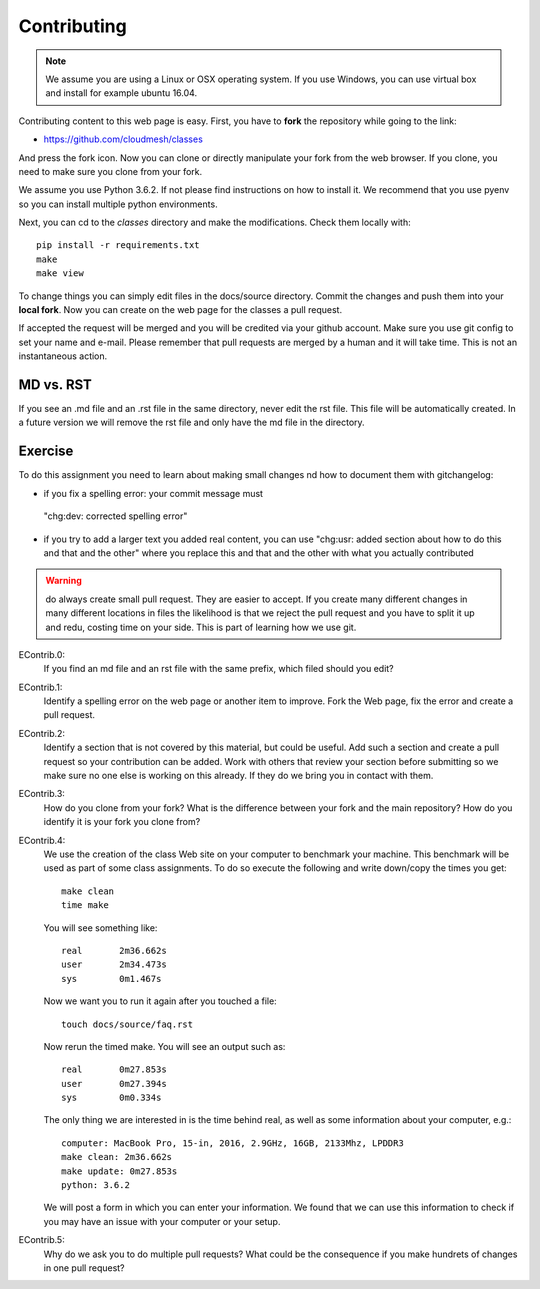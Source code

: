 Contributing
============

.. note:: We assume you are using a Linux or OSX operating system. If
          you use Windows, you can use virtual box and install for
          example ubuntu 16.04.
   
Contributing content to this web page is easy. First, you have to **fork**
the repository while going to the link:

* https://github.com/cloudmesh/classes

And press the fork icon. Now you can clone or directly manipulate your
fork from the web browser. If you clone, you need to make sure you
clone from your fork.

We assume you use Python 3.6.2. If not please find instructions on how
to install it. We recommend that you use pyenv so you can install
multiple python environments.

Next, you can cd to the `classes` directory and make the
modifications. Check them locally with::

  pip install -r requirements.txt
  make
  make view

To change things you can simply edit files in the docs/source
directory. Commit the changes and push them into your **local fork**. Now
you can create on the web page for the classes a pull request.

If accepted the request will be merged and you will be credited via
your github account. Make sure you use git config to set your name and
e-mail. Please remember that pull requests are merged by a human and
it will take time. This is not an instantaneous action.

MD vs. RST
----------

If you see an .md file and an .rst file in the same directory, never
edit the rst file. This file will be automatically created. In a
future version we will remove the rst file and only have the md file
in the directory. 


Exercise
--------

To do this assignment you need to learn about making small changes nd
how to document them with gitchangelog: 

* if you fix a spelling error: your commit message must 
 "chg:dev: corrected spelling error"
* if you try to add a larger text you added real content, you can use
  "chg:usr: added section about how to do this and that and the other"
  where you replace this and that and the other with what you actually
  contributed

.. warning:: do always create small pull request. They are easier to
             accept. If you create many different changes in many
             different locations in files the likelihood is that we
             reject the pull request and you have to split it up and
             redu, costing time on your side. This is part of learning
             how we use git.

EContrib.0:
   If you find an md file and an rst file with the same prefix, which
   filed should you edit?
   
EContrib.1:
   Identify a spelling error on the web page or another item
   to improve. Fork the Web page, fix the error and create a pull request.

EContrib.2:
   Identify a section that is not covered by this material, but could
   be useful. Add such a section and create a pull request so your
   contribution can be added. Work with others that review your
   section before submitting so we make sure no one else is working on
   this already. If they do we bring you in contact with them.

EContrib.3:
   How do you clone from your fork? What is the difference between
   your fork and the main repository? How do you identify it is your
   fork you clone from?

EContrib.4:
   We use the creation of the class Web site on your computer to
   benchmark your machine. This benchmark will be used as part of some
   class assignments. To do so execute the following and write
   down/copy the times you get::

     make clean
     time make

   You will see something like::

     real	2m36.662s
     user	2m34.473s
     sys	0m1.467s

   Now we want you to run it again after you touched a file::

     touch docs/source/faq.rst

   Now rerun the timed make. You will see an output such as::

     real	0m27.853s
     user	0m27.394s
     sys	0m0.334s

   The only thing we are interested in is the time behind real, as
   well as some information about your computer, e.g.::

     computer: MacBook Pro, 15-in, 2016, 2.9GHz, 16GB, 2133Mhz, LPDDR3
     make clean: 2m36.662s
     make update: 0m27.853s
     python: 3.6.2

   We will post a form in which you can enter your information. We
   found that we can use this information to check if you may have an
   issue with your computer or your setup.

EContrib.5:
   Why do we ask you to do multiple pull requests? What could be the
   consequence if you make hundrets of changes in one pull request?

   
   
